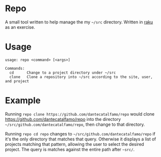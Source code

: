* Repo

A small tool written to help manage the my =~/src= directory.
Written in [[https://raku.org/][raku]] as an exercise.

* Usage

#+BEGIN_SRC
usage: repo <command> [<args>]

Commands:
  cd      Change to a project directory under ~/src
  clone   Clone a repository into ~/src according to the site, user, and project
#+END_SRC

* Example
  Running ~repo clone https://github.com/dantecatalfamo/repo~ would
  clone https://github.com/dantecatalfamo/repo into the directory
  =~/src/github.com/dantecatalfamo/repo=, then change to that
  directory.

  Running ~repo cd repo~ changes to
  =~/src/github.com/dantecatalfamo/repo= if it's the only directory
  that matches that query. Otherwise it displays a list of projects
  matching that pattern, allowing the user to select the desired
  project. The query is matches against the entire path after =~src/=.
